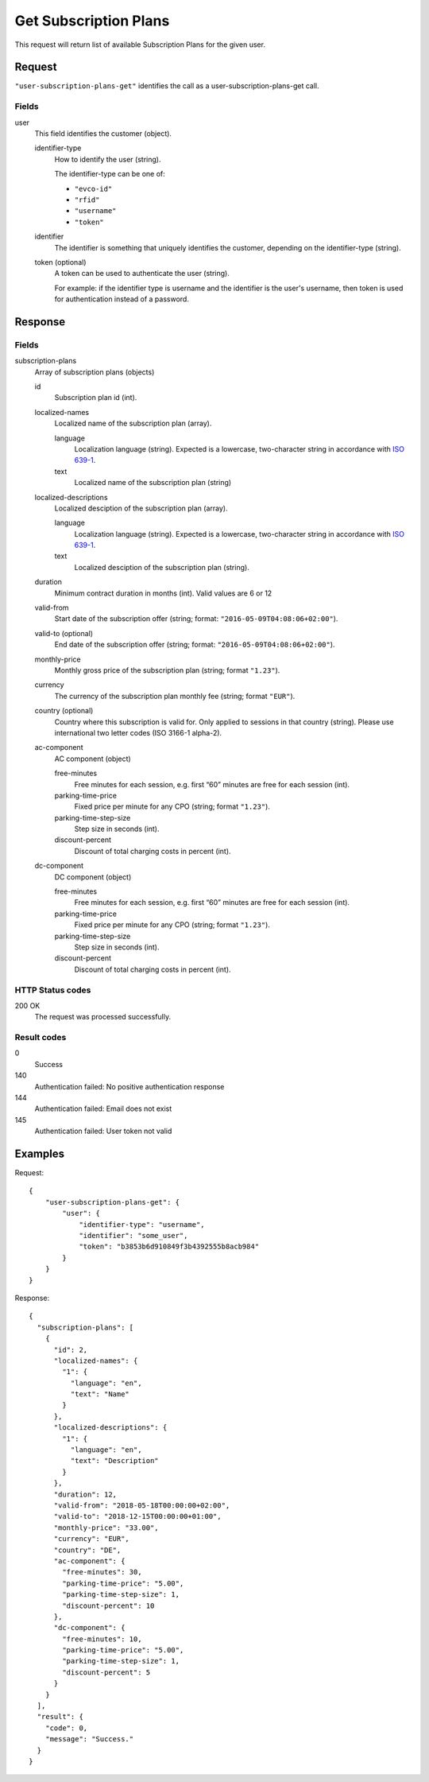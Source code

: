 .. highlight:: js

.. _calls-usersubscriptionplansget-docs:

Get Subscription Plans
======================

This request will return list of available Subscription Plans for the given user.

Request
-------

``"user-subscription-plans-get"`` identifies the call as a user-subscription-plans-get call.

Fields
~~~~~~

user
    This field identifies the customer (object).

    identifier-type
        How to identify the user (string).

        The identifier-type can be one of:

        * ``"evco-id"``
        * ``"rfid"``
        * ``"username"``
        * ``"token"``

    identifier
        The identifier is something that uniquely identifies the customer,
        depending on the identifier-type (string).

    token (optional)
        A token can be used to authenticate the user (string).

        For example: if the identifier type is username and the identifier is the user's username,
        then token is used for authentication instead of a password.

Response
--------

Fields
~~~~~~

subscription-plans
    Array of subscription plans (objects)

    id
        Subscription plan id (int).

    localized-names
        Localized name of the subscription plan (array).

        language
            Localization language (string).
            Expected is a lowercase, two-character string in accordance with `ISO 639-1`_.
        text
            Localized name of the subscription plan (string)

    localized-descriptions
        Localized desciption of the subscription plan (array).

        language
            Localization language (string).
            Expected is a lowercase, two-character string in accordance with `ISO 639-1`_.
        text
            Localized desciption of the subscription plan (string).

    duration
        Minimum contract duration in months (int).
        Valid values are 6 or 12

    valid-from
        Start date of the subscription offer (string; format: ``"2016-05-09T04:08:06+02:00"``).

    valid-to (optional)
        End date of the subscription offer (string; format: ``"2016-05-09T04:08:06+02:00"``).

    monthly-price
        Monthly gross price of the subscription plan (string; format ``"1.23"``).

    currency
        The currency of the subscription plan monthly fee (string; format ``"EUR"``).

    country (optional)
         Country where this subscription is valid for. Only applied to sessions in that country (string).
         Please use international two letter codes (ISO 3166-1 alpha-2).

    ac-component
        AC component (object)

        free-minutes
            Free minutes for each session, e.g. first “60” minutes are free for each session (int).

        parking-time-price
            Fixed price per minute for any CPO (string; format ``"1.23"``).

        parking-time-step-size
            Step size in seconds (int).

        discount-percent
            Discount of total charging costs in percent (int).

    dc-component
        DC component (object)

        free-minutes
            Free minutes for each session, e.g. first “60” minutes are free for each session (int).

        parking-time-price
            Fixed price per minute for any CPO (string; format ``"1.23"``).

        parking-time-step-size
            Step size in seconds (int).

        discount-percent
            Discount of total charging costs in percent (int).


HTTP Status codes
~~~~~~~~~~~~~~~~~

200 OK
    The request was processed successfully.

Result codes
~~~~~~~~~~~~
0
    Success
140
    Authentication failed: No positive authentication response
144
    Authentication failed: Email does not exist
145
    Authentication failed: User token not valid

Examples
--------

Request::

    {
        "user-subscription-plans-get": {
            "user": {
                "identifier-type": "username",
                "identifier": "some_user",
                "token": "b3853b6d910849f3b4392555b8acb984"
            }
        }
    }

Response::

    {
      "subscription-plans": [
        {
          "id": 2,
          "localized-names": {
            "1": {
              "language": "en",
              "text": "Name"
            }
          },
          "localized-descriptions": {
            "1": {
              "language": "en",
              "text": "Description"
            }
          },
          "duration": 12,
          "valid-from": "2018-05-18T00:00:00+02:00",
          "valid-to": "2018-12-15T00:00:00+01:00",
          "monthly-price": "33.00",
          "currency": "EUR",
          "country": "DE",
          "ac-component": {
            "free-minutes": 30,
            "parking-time-price": "5.00",
            "parking-time-step-size": 1,
            "discount-percent": 10
          },
          "dc-component": {
            "free-minutes": 10,
            "parking-time-price": "5.00",
            "parking-time-step-size": 1,
            "discount-percent": 5
          }
        }
      ],
      "result": {
        "code": 0,
        "message": "Success."
      }
    }

.. _ISO 639-1: https://en.wikipedia.org/wiki/ISO_639-1
